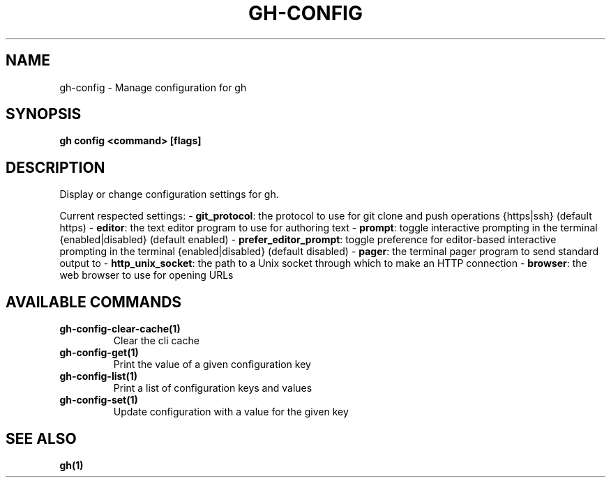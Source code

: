 .nh
.TH "GH-CONFIG" "1" "Jul 2024" "GitHub CLI 2.53.0" "GitHub CLI manual"

.SH NAME
.PP
gh-config - Manage configuration for gh


.SH SYNOPSIS
.PP
\fBgh config <command> [flags]\fR


.SH DESCRIPTION
.PP
Display or change configuration settings for gh.

.PP
Current respected settings:
- \fBgit_protocol\fR: the protocol to use for git clone and push operations {https|ssh} (default https)
- \fBeditor\fR: the text editor program to use for authoring text
- \fBprompt\fR: toggle interactive prompting in the terminal {enabled|disabled} (default enabled)
- \fBprefer_editor_prompt\fR: toggle preference for editor-based interactive prompting in the terminal {enabled|disabled} (default disabled)
- \fBpager\fR: the terminal pager program to send standard output to
- \fBhttp_unix_socket\fR: the path to a Unix socket through which to make an HTTP connection
- \fBbrowser\fR: the web browser to use for opening URLs


.SH AVAILABLE COMMANDS
.TP
\fBgh-config-clear-cache(1)\fR
Clear the cli cache

.TP
\fBgh-config-get(1)\fR
Print the value of a given configuration key

.TP
\fBgh-config-list(1)\fR
Print a list of configuration keys and values

.TP
\fBgh-config-set(1)\fR
Update configuration with a value for the given key


.SH SEE ALSO
.PP
\fBgh(1)\fR
